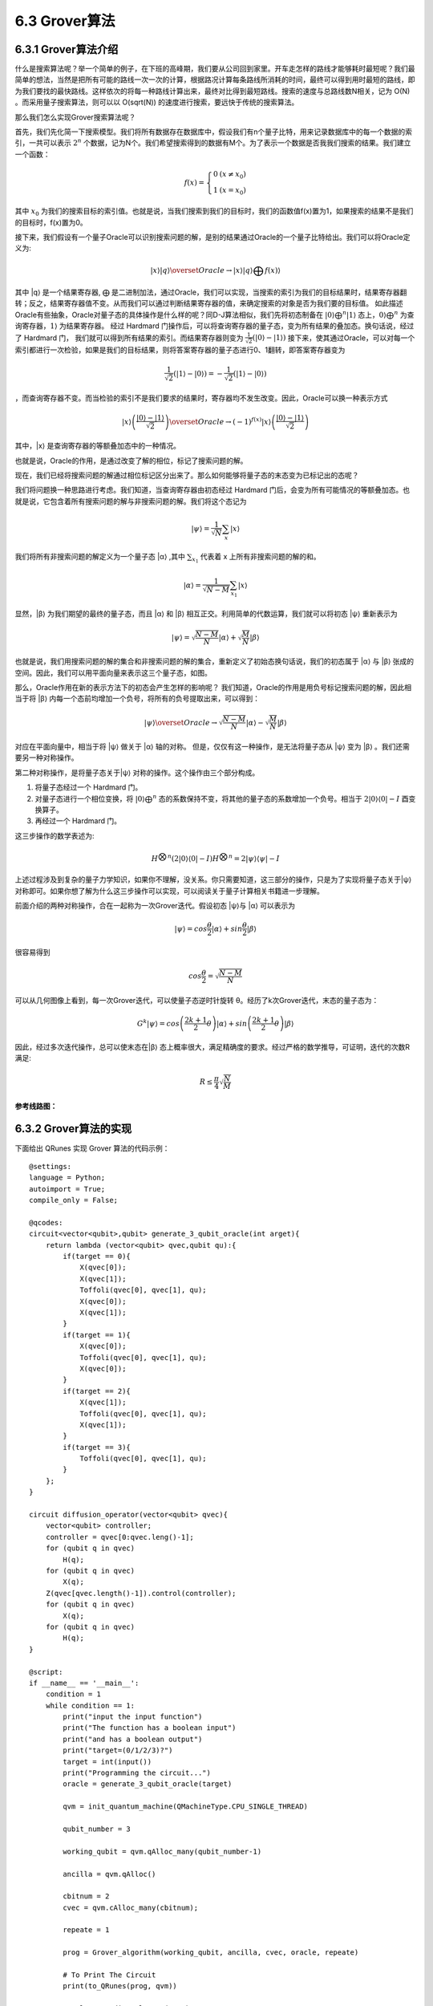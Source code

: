 6.3 Grover算法
=================

6.3.1 Grover算法介绍
------------------------

什么是搜索算法呢？举一个简单的例子，在下班的高峰期，我们要从公司回到家里。开车走怎样的路线才能够耗时最短呢？我们最简单的想法，当然是把所有可能的路线一次一次的计算，根据路况计算每条路线所消耗的时间，最终可以得到用时最短的路线，即为我们要找的最快路线。这样依次的将每一种路线计算出来，最终对比得到最短路线。搜索的速度与总路线数N相关，记为 O(N) 。而采用量子搜索算法，则可以以 O(sqrt(N)) 的速度进行搜索，要远快于传统的搜索算法。

那么我们怎么实现Grover搜索算法呢？ 

首先，我们先化简一下搜索模型。我们将所有数据存在数据库中，假设我们有n个量子比特，用来记录数据库中的每一个数据的索引，一共可以表示 :math:`2^n` 个数据，记为N个。我们希望搜索得到的数据有M个。为了表示一个数据是否我我们搜索的结果。我们建立一个函数：

.. math:: f(x) = \left\{\begin{matrix}0 & (x \neq x_0)\\ 1 & (x = x_0) \end{matrix}\right.

其中 :math:`x_0` 为我们的搜索目标的索引值。也就是说，当我们搜索到我们的目标时，我们的函数值f(x)置为1，如果搜索的结果不是我们的目标时，f(x)置为0。

接下来，我们假设有一个量子Oracle可以识别搜索问题的解，是别的结果通过Oracle的一个量子比特给出。我们可以将Oracle定义为:

.. math:: |x⟩|q⟩\overset{Oracle}{\rightarrow} |x⟩|q⟩⨁f(x)⟩
 
其中 \|q⟩ 是一个结果寄存器, ⨁ 是二进制加法，通过Oracle，我们可以实现，当搜索的索引为我们的目标结果时，结果寄存器翻转；反之，结果寄存器值不变。从而我们可以通过判断结果寄存器的值，来确定搜索的对象是否为我们要的目标值。
如此描述Oracle有些抽象，Oracle对量子态的具体操作是什么样的呢？同D-J算法相似，我们先将初态制备在 :math:`|0⟩ ⨁^{n}|1⟩` 态上，:math:`0⟩⨁^{n}` 为查询寄存器，:math:`1⟩` 为结果寄存器。 经过 Hardmard 门操作后，可以将查询寄存器的量子态，变为所有结果的叠加态。换句话说，经过了 Hardmard 门，
我们就可以得到所有结果的索引。而结果寄存器则变为 :math:`\frac{1}{\sqrt{2}}(|0⟩ - |1⟩)` 接下来，使其通过Oracle，可以对每一个索引都进行一次检验，如果是我们的目标结果，则将答案寄存器的量子态进行0、1翻转，即答案寄存器变为 

.. math:: \frac{1}{\sqrt{2}}(|1⟩ - |0⟩) = -\frac{1}{\sqrt{2}}(|1⟩ - |0⟩)

，而查询寄存器不变。而当检验的索引不是我们要求的结果时，寄存器均不发生改变。因此，Oracle可以换一种表示方式

.. math:: |x⟩\left ( \frac{|0⟩-|1⟩}{\sqrt{2}} \right )\overset{Oracle}{\rightarrow}(-1)^{f(x)}|x⟩\left ( \frac{|0⟩-|1⟩}{\sqrt{2}} \right )

其中，\|x⟩ 是查询寄存器的等额叠加态中的一种情况。 

也就是说，Oracle的作用，是通过改变了解的相位，标记了搜索问题的解。

现在，我们已经将搜索问题的解通过相位标记区分出来了。那么如何能够将量子态的末态变为已标记出的态呢？

我们将问题换一种思路进行考虑。我们知道，当查询寄存器由初态经过 Hardmard 门后，会变为所有可能情况的等额叠加态。也就是说，它包含着所有搜索问题的解与非搜索问题的解。我们将这个态记为
 
.. math:: |\psi⟩ = \frac{1}{\sqrt{N}}\sum_{x}|x⟩

我们将所有非搜索问题的解定义为一个量子态 \|α⟩ ,其中 :math:`\sum_{x_{1}}` 代表着 x 上所有非搜索问题的解的和。

.. math:: |\alpha⟩  = \frac{1}{\sqrt{N - M}}\sum_{x_1}|x⟩
 
显然，\|β⟩ 为我们期望的最终的量子态，而且 \|α⟩ 和 \|β⟩ 相互正交。利用简单的代数运算，我们就可以将初态 \|ψ⟩ 重新表示为

.. math:: |\psi⟩ = \sqrt{\frac{N -M}{N}}|\alpha⟩+\sqrt{\frac{M}{N}}|\beta⟩
 
也就是说，我们用搜索问题的解的集合和非搜索问题的解的集合，重新定义了初始态换句话说，我们的初态属于 \|α⟩ 与 \|β⟩ 张成的空间。因此，我们可以用平面向量来表示这三个量子态，如图。

.. image:: ../../images/dj_2.png
    :align: center

那么，Oracle作用在新的表示方法下的初态会产生怎样的影响呢？
我们知道，Oracle的作用是用负号标记搜索问题的解，因此相当于将 \|β⟩ 内每一个态前均增加一个负号，将所有的负号提取出来，可以得到：
 
.. math:: |\psi⟩ \overset{Oracle}{\rightarrow} \sqrt{\frac{N -M}{N}}|\alpha⟩ - \sqrt{\frac{M}{N}}|\beta⟩

对应在平面向量中，相当于将 \|ψ⟩ 做关于 \|α⟩ 轴的对称。
但是，仅仅有这一种操作，是无法将量子态从 \|ψ⟩ 变为 \|β⟩ 。我们还需要另一种对称操作。

第二种对称操作，是将量子态关于|ψ⟩ 对称的操作。这个操作由三个部分构成。 

1. 将量子态经过一个 Hardmard 门。 
2. 对量子态进行一个相位变换，将 :math:`|0⟩ ⨁^n` 态的系数保持不变，将其他的量子态的系数增加一个负号。相当于 :math:`2|0⟩⟨0|-I` 酉变换算子。 
3. 再经过一个 Hardmard 门。 

这三步操作的数学表述为:

.. math:: H^{\bigotimes n}(2|0⟩⟨0|-I)H^{\bigotimes n}= 2|\psi ⟩⟨\psi|-I
 
上述过程涉及到复杂的量子力学知识，如果你不理解，没关系。你只需要知道，这三部分的操作，只是为了实现将量子态关于|ψ⟩ 对称即可。如果你想了解为什么这三步操作可以实现，可以阅读关于量子计算相关书籍进一步理解。

前面介绍的两种对称操作，合在一起称为一次Grover迭代。假设初态 \|ψ⟩与 \|α⟩ 可以表示为
 
.. math:: |\psi⟩ = cos\frac{\theta}{2}|\alpha⟩ + sin\frac{\theta}{2}|\beta⟩

很容易得到

.. math:: cos\frac{\theta}{2} = \sqrt{\frac{N-M}{N}}
 
可以从几何图像上看到，每一次Grover迭代，可以使量子态逆时针旋转 θ。经历了k次Grover迭代，末态的量子态为：

.. math:: G^{k}|\psi⟩ = cos\left (\frac{2k+1}{2}\theta\right )|\alpha⟩  + sin\left (\frac{2k+1}{2}\theta\right )|\beta⟩ 
 
因此，经过多次迭代操作，总可以使末态在|β⟩ 态上概率很大，满足精确度的要求。经过严格的数学推导，可证明，迭代的次数R满足:

.. math:: R\leq \frac{\pi }{4}\sqrt{\frac{N}{M}}

**参考线路图：**

.. image:: ../../images/dj_3.png
 

6.3.2 Grover算法的实现
------------------------

下面给出 QRunes 实现 Grover 算法的代码示例：

::

    @settings:
    language = Python;
    autoimport = True;
    compile_only = False;

    @qcodes:
    circuit<vector<qubit>,qubit> generate_3_qubit_oracle(int arget){
        return lambda (vector<qubit> qvec,qubit qu):{
            if(target == 0){
                X(qvec[0]);
                X(qvec[1]);
                Toffoli(qvec[0], qvec[1], qu);
                X(qvec[0]);
                X(qvec[1]);
            }
            if(target == 1){
                X(qvec[0]);
                Toffoli(qvec[0], qvec[1], qu);
                X(qvec[0]);
            }
            if(target == 2){
                X(qvec[1]);
                Toffoli(qvec[0], qvec[1], qu);
                X(qvec[1]);
            }
            if(target == 3){
                Toffoli(qvec[0], qvec[1], qu);
            }
        };
    }

    circuit diffusion_operator(vector<qubit> qvec){
        vector<qubit> controller;
        controller = qvec[0:qvec.leng()-1];
        for (qubit q in qvec)
            H(q);
        for (qubit q in qvec)
            X(q);
        Z(qvec[qvec.length()-1]).control(controller);
        for (qubit q in qvec)
            X(q);
        for (qubit q in qvec)
            H(q);
    }

    @script:
    if __name__ == '__main__':
        condition = 1
        while condition == 1:
            print("input the input function")
            print("The function has a boolean input")
            print("and has a boolean output")
            print("target=(0/1/2/3)?")
            target = int(input())
            print("Programming the circuit...")
            oracle = generate_3_qubit_oracle(target)

            qvm = init_quantum_machine(QMachineType.CPU_SINGLE_THREAD)

            qubit_number = 3

            working_qubit = qvm.qAlloc_many(qubit_number-1)
            
            ancilla = qvm.qAlloc()

            cbitnum = 2
            cvec = qvm.cAlloc_many(cbitnum);
            
            repeate = 1
            
            prog = Grover_algorithm(working_qubit, ancilla, cvec, oracle, repeate)

            # To Print The Circuit
            print(to_QRunes(prog, qvm))

            resultMap = directly_run(prog)
            
            if resultMap["c0"]:
                if resultMap["c1"]:
                    print("target number is 3 !")
                else:
                    print("target number is 2 !")
            else:
                if resultMap["c1"]:
                    print("target number is 1 !")
                else:
                    print("target number is 0 !")
            destroy_quantum_machine(qvm)

6.3.3 Grover算法小结
-----------------------
1996年，Lov Grover提出了量子搜索算法，对于N个无序列数据里寻求1个有效数据，经典算法给出的有效时间复杂度为O(N)，而Grover证明了处理同样的问题，量子算法可以做到时间复杂度为O(√N)。也就说Grover的搜索算法可以以指数级的加速改善搜索复杂度。
如何更直观理解：假设给定相同的问题，量子计算用10000次就解决，但是经典计算机则需要10000^2=100000000，这是一万和一亿的差距。由此可见，对于大数据的搜索，Grover算法印证了量子计算能大显身手，可有效解决搜索问题。